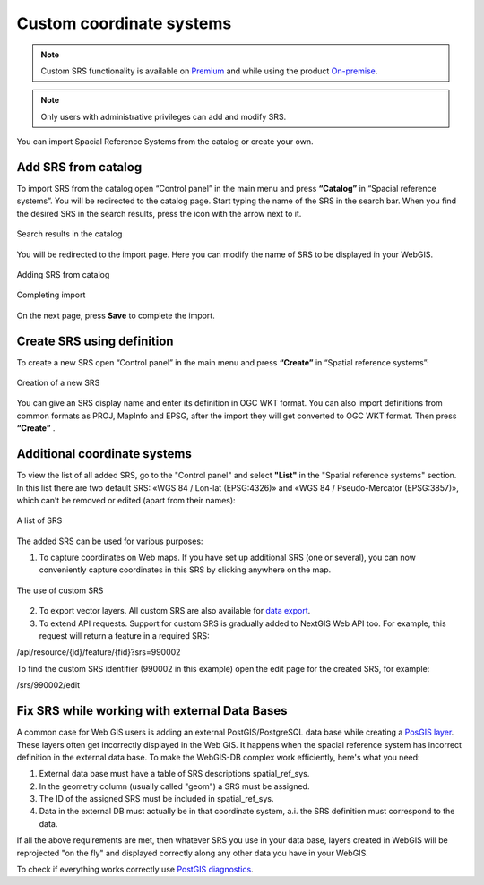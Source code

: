 .. _ngcom_srs:

Custom coordinate systems
=============================

.. note::
    Custom SRS functionality is available on `Premium <http://nextgis.com/pricing/#premium/>`_ and while using the product `On-premise <https://nextgis.com/pricing/>`_. 

.. note::
    Only users with administrative privileges can add and modify SRS.

You can import Spacial Reference Systems from the catalog or create your own.

.. _ngcom_srs_from_catalog:

Add SRS from catalog
--------------------------------------------

To import SRS from the catalog open “Control panel” in the main menu and press **“Catalog”** in “Spacial reference systems”.  You will be redirected to the catalog page. Start typing the name of the SRS in the search bar. When you find the desired SRS in the search results, press the icon with the arrow next to it. 

.. figure:: _static/new_srs_catalog_en.png
   :name: new_srs_catalog
   :align: center
   :width: 20cm    

   Search results in the catalog
   
You will be redirected to the import page. Here you can modify the name of SRS to be displayed in your WebGIS.

.. figure:: _static/new_srs_import_en.png
   :name: new_srs_import
   :align: center
   :width: 20cm    

   Adding SRS from catalog
   
.. figure:: _static/new_srs_import_save_en.png
   :name: new_srs_import_save
   :align: center
   :width: 20cm    

   Completing import
   
On the next page, press **Save** to complete the import.

.. _ngcom_srs_from_descr:

Create SRS using definition
--------------------------------------------

To create a new SRS open “Control panel” in the main menu and press **“Create”** in “Spatial reference systems”: 

.. figure:: _static/new_srs_eng_2.png
   :name: new_srs_pic
   :align: center
   :width: 20cm    

   Creation of a new SRS
   
You can give an SRS display name and enter its definition in OGC WKT format.  You can also import definitions from common formats as PROJ, MapInfo and EPSG, after the import they will get converted to OGC WKT format.  Then press **“Create”** .

.. _ngcom_srs_additional:

Additional coordinate systems
-------------------------------------------------

To view the list of all added SRS, go to the "Control panel" and select **"List"** in the "Spatial reference systems" section. In this list there are two default SRS: «WGS 84 / Lon-lat (EPSG:4326)» and «WGS 84 / Pseudo-Mercator (EPSG:3857)», which can’t be removed or edited (apart from their names):

.. figure:: _static/list_srs_eng_2.png
   :name: list_srs_pic
   :align: center
   :width: 20cm    

   A list of SRS
   
The added SRS can be used for various purposes:

1. To capture coordinates on Web maps.  If you have set up additional SRS (one or several), you can now conveniently capture coordinates in this SRS by clicking anywhere on the map.

.. figure:: _static/use_of_custom_srs1_eng.png
   :name: use_of_custom_srs1_pic
   :align: center
   :width: 20cm    

   The use of custom SRS
   
2. To export vector layers.  All custom SRS are also available for `data export <https://docs.nextgis.com/docs_ngcom/source/data_export.html>`_.

3. To extend API requests. Support for custom SRS is gradually added to NextGIS Web API too.  For example, this request will return a feature in a required SRS:

/api/resource/{id}/feature/{fid}?srs=990002

To find the custom SRS identifier (990002 in this example) open the edit page for the created SRS, for example:

/srs/990002/edit

.. _ngcom_srs_external_db:

Fix SRS while working with external Data Bases
------------------------------------------

A common case for Web GIS users is adding an external PostGIS/PostgreSQL data base while creating a `PosGIS layer <https://docs.nextgis.com/docs_ngcom/source/data_connect.html#external-postgis-databases>`_. These layers often get incorrectly displayed 
in the Web GIS. It happens when the spacial reference system has incorrect definition in the external 
data base. To make the WebGIS-DB complex work efficiently, here's what you need:

1. External data base must have a table of SRS descriptions spatial_ref_sys.
2. In the geometry column (usually called "geom") a SRS must be assigned.
3. The ID of the assigned SRS must be included in  spatial_ref_sys.
4. Data in the external DB must actually be in that coordinate system, a.i. the SRS definition must correspond to the data.

If all the above requirements are met, then whatever SRS you use in your data base, layers created in WebGIS will be reprojected "on the fly" and displayed correctly along any other data you have in your WebGIS.

To check if everything works correctly use `PostGIS diagnostics <https://docs.nextgis.com/docs_ngweb/source/layers.html#postgis-diagnostics>`_.
